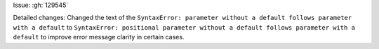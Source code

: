 Issue: :gh:`129545`

Detailed changes:
Changed the text of the ``SyntaxError: parameter without a default follows parameter with a default`` to ``SyntaxError: positional parameter without a default follows parameter with a default`` to improve error message clarity in certain cases.
